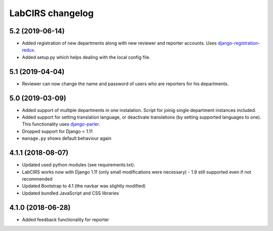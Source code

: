 LabCIRS changelog
=================

5.2 (2019-06-14)
----------------

* Added registration of new departments along with new reviewer and reporter accounts.
  Uses django-registration-redux_.
* Added setup.py which helps dealing with the local config file.
.. _django-registration-redux: https://github.com/macropin/django-registration


5.1 (2019-04-04)
----------------

* Reviewer can now change the name and password of users who are reporters for his departments.

5.0 (2019-03-09)
----------------

* Added support of multiple departments in one instalation. Script for joinig single department instances included.
* Added support for setting translation language, or deactivate translations (by setting supported
  languages to one). This functionality uses django-parler_.
* Dropped support for Django < 1.11
* ``manage.py`` shows default behaviour again
.. _django-parler: https://github.com/django-parler/django-parler

4.1.1 (2018-08-07)
------------------

* Updated used python modules (see requirements.txt).
* LabCIRS works now with Django 1.11 (only small modifications were necessary) - 1.9 still supported even if not recommended
* Updated Bootstrap to 4.1 (the navbar was slightly modified)
* Updated bundled JavaScript and CSS libraries

4.1.0 (2018-06-28)
------------------

* Added feedback functionality for reporter